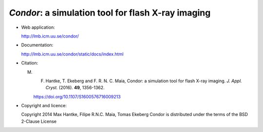 *Condor*: a simulation tool for flash X-ray imaging
---------------------------------------------------

- Web application:

  http://lmb.icm.uu.se/condor/

  
- Documentation:

  http://lmb.icm.uu.se/condor/static/docs/index.html

  
- Citation:

  M. F. Hantke, T. Ekeberg and F. R. N. C. Maia, Condor: a simulation tool for flash X-ray imaging. *J. Appl. Cryst.* (2016). **49**, 1356-1362.

     https://doi.org/10.1107/S1600576716009213

     
- Copyright and licence:   

  Copyright 2014 Max Hantke, Filipe R.N.C. Maia, Tomas Ekeberg
  Condor is distributed under the terms of the BSD 2-Clause License
